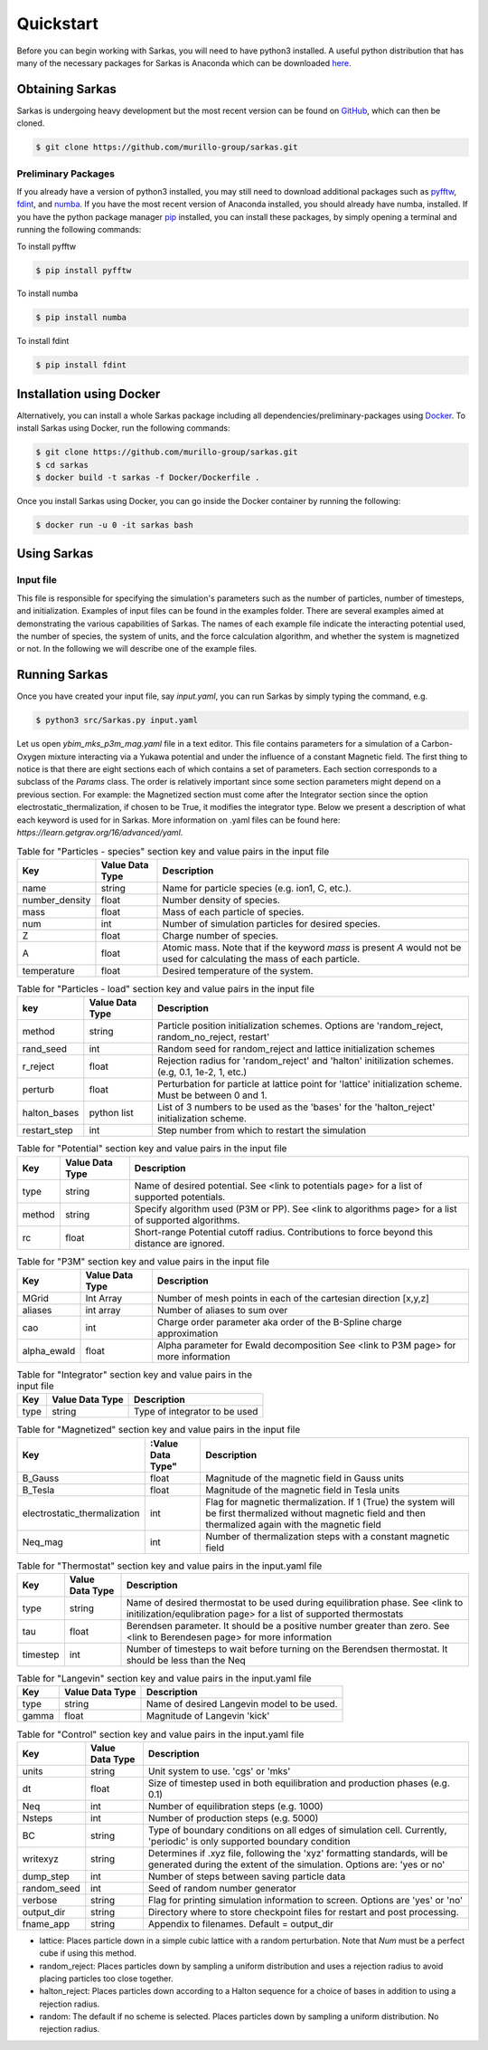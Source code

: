 Quickstart
==========
Before you can begin working with Sarkas, you will need to have python3 installed. A useful python 
distribution that has many of the necessary packages for Sarkas is Anaconda which can be downloaded here_.

.. _here: https://www.anaconda.com

Obtaining Sarkas
----------------
Sarkas is undergoing heavy development but the most recent version can be found on GitHub_, which 
can then be cloned.

.. code-block:: bash

   $ git clone https://github.com/murillo-group/sarkas.git

.. _GitHub: https://github.com/murillo-group/sarkas-repo


Preliminary Packages
~~~~~~~~~~~~~~~~~~~~
If you already have a version of python3 installed, you may still need to download additional packages
such as pyfftw_, fdint_, and numba_. If you have the most recent version of Anaconda installed, 
you should already have numba, installed. If you have the python package manager pip_ installed,
you can install these packages, by simply opening a terminal and running the following commands:

To install pyfftw

.. code-block:: bash

   $ pip install pyfftw

To install numba

.. code-block:: bash

   $ pip install numba

To install fdint

.. code-block:: bash

   $ pip install fdint

.. _pyfftw: https://pypi.org/project/pyFFTW/
.. _fdint: https://pypi.org/project/fdint/
.. _numba: https://numba.pydata.org
.. _pip: https://pip.pypa.io/en/stable/

Installation using Docker
-------------------------
Alternatively, you can install a whole Sarkas package including all dependencies/preliminary-packages using Docker_.
To install Sarkas using Docker, run the following commands: 

.. code-block:: bash

   $ git clone https://github.com/murillo-group/sarkas.git
   $ cd sarkas
   $ docker build -t sarkas -f Docker/Dockerfile .

Once you install Sarkas using Docker, you can go inside the Docker container by running the following: 

.. code-block:: bash

   $ docker run -u 0 -it sarkas bash

.. _Docker: https://www.docker.com/products/docker-desktop

Using Sarkas
------------

Input file
~~~~~~~~~~~
This file is responsible for specifying the simulation's parameters such as the number of particles, number of timesteps, and initialization. Examples of input files can be found in the examples folder. There are several examples aimed at demonstrating the various capabilities of Sarkas. The names of each example file indicate the interacting potential used, the number of species, the system of units, and the force calculation algorithm, and whether the system is magnetized or not. In the following we will describe one of the example files. 

Running Sarkas
--------------

Once you have created your input file, say `input.yaml`, you can run Sarkas by simply typing the command, e.g.

.. code-block:: bash
   
   $ python3 src/Sarkas.py input.yaml

Let us open `ybim_mks_p3m_mag.yaml` file in a text editor. This file contains parameters for a simulation of a Carbon-Oxygen mixture interacting via a Yukawa potential and under the influence of a constant Magnetic field. The first thing to notice is that there are eight sections each of which contains a set of parameters. Each section corresponds to a subclass of the `Params` class. The order is relatively important since some section parameters might depend on a previous section. For example: the Magnetized section must come after the Integrator section since the option electrostatic_thermalization, if chosen to be True, it modifies the integrator type. Below we present a description of what each keyword is used for in Sarkas. More information on .yaml files can be found here: `https://learn.getgrav.org/16/advanced/yaml`.

.. csv-table:: Table for "Particles - species" section key and value pairs in the input file
   :header: "Key", "Value Data Type", "Description"
   :widths: auto

   "name", "string", "Name for particle species (e.g. ion1, C, etc.)."
   "number_density", "float", "Number density of species."
   "mass", "float", "Mass of each particle of species."
   "num", "int", "Number of simulation particles for desired species."
   "Z", "float", "Charge number of species."
   "A", "float", "Atomic mass. Note that if the keyword `mass` is present `A` would not be used for calculating the mass of each particle."
   "temperature", "float", "Desired temperature of the system."

.. csv-table:: Table for "Particles - load" section key and value pairs in the input file
   :header: "key", "Value Data Type", "Description"
   :widths: auto

   "method", "string", "Particle position initialization schemes. Options are 'random_reject, random_no_reject, restart'"
   "rand_seed", "int", "Random seed for random_reject and lattice initialization schemes"
   "r_reject", "float", "Rejection radius for 'random_reject' and 'halton' initilization schemes. (e.g, 0.1, 1e-2, 1, etc.)"
   "perturb", "float", "Perturbation for particle at lattice point for 'lattice' initialization scheme. Must be between 0 and 1."
   "halton_bases", "python list", "List of 3 numbers to be used as the 'bases' for the 'halton_reject' initialization scheme."
   "restart_step", "int", "Step number from which to restart the simulation"
   
.. csv-table:: Table for "Potential" section key and value pairs in the input file
   :header: "Key", "Value Data Type", "Description"
   :widths: auto

   "type", "string", "Name of desired potential. See <link to potentials page> for a list of supported potentials."
   "method", "string", "Specify algorithm used (P3M or PP). See <link to algorithms page> for a list of supported algorithms."
   "rc", "float", "Short-range Potential cutoff radius. Contributions to force beyond this distance are ignored."

.. csv-table:: Table for "P3M" section key and value pairs in the input file
   :header: "Key", "Value Data Type", "Description"
   :widths: auto

   "MGrid", "Int Array", "Number of mesh points in each of the cartesian direction [x,y,z]"
   "aliases", "int array", "Number of aliases to sum over"
   "cao", "int", "Charge order parameter aka order of the B-Spline charge approximation"
   "alpha_ewald", "float", "Alpha parameter for Ewald decomposition See <link to P3M page> for more information"

.. csv-table:: Table for "Integrator" section key and value pairs in the input file
   :header: "Key", "Value Data Type", "Description"
   :widths: auto

   "type", "string", "Type of integrator to be used"

.. csv-table:: Table for "Magnetized" section key and value pairs in the input file
   :header: "Key", :Value Data Type", "Description"
   :widths: auto

   "B_Gauss", "float", "Magnitude of the magnetic field in Gauss units"
   "B_Tesla", "float", "Magnitude of the magnetic field in Tesla units"
   "electrostatic_thermalization", "int", "Flag for magnetic thermalization. If 1 (True) the system will be first thermalized without magnetic field and then thermalized again with the magnetic field"
   "Neq_mag", "int", "Number of thermalization steps with a constant magnetic field"

.. csv-table:: Table for "Thermostat" section key and value pairs in the input.yaml file
   :header: "Key", "Value Data Type", "Description"
   :widths: auto

   "type", "string", "Name of desired thermostat to be used during equilibration phase. See <link to initilization/equlibration page> for a list of supported thermostats"
   "tau", "float", "Berendsen parameter. It should be a positive number greater than zero. See <link to Berendesen page> for more information"
   "timestep", "int", "Number of timesteps to wait before turning on the Berendsen thermostat. It should be less than the Neq"

.. csv-table:: Table for "Langevin" section key and value pairs in the input.yaml file
   :header: "Key", "Value Data Type", "Description"
   :widths: auto

   "type", "string", "Name of desired Langevin model to be used."
   "gamma", "float", "Magnitude of Langevin 'kick'"

.. csv-table:: Table for "Control" section key and value pairs in the input.yaml file
   :header: "Key", "Value Data Type", "Description"
   :widths: auto

   "units", "string", "Unit system to use. 'cgs' or 'mks'"
   "dt", "float", "Size of timestep used in both equilibration and production phases (e.g. 0.1)"
   "Neq", "int", "Number of equilibration steps (e.g. 1000)"
   "Nsteps", "int", "Number of production steps (e.g. 5000)"
   "BC", "string", "Type of boundary conditions on all edges of simulation cell. Currently, 'periodic' is only supported boundary condition"
   "writexyz", "string", "Determines if .xyz file, following the 'xyz' formatting standards, will be generated during the extent of the simulation. Options are: 'yes or no'"
   "dump_step", "int", "Number of steps between saving particle data"
   "random_seed", "int", "Seed of random number generator"
   "verbose", "string", "Flag for printing simulation information to screen. Options are 'yes' or 'no'"
   "output_dir", "string", "Directory where to store checkpoint files for restart and post processing."
   "fname_app", "string", "Appendix to filenames. Default = output_dir"


* lattice: Places particle down in a simple cubic lattice with a random perturbation. Note that `Num` must be a perfect cube if using this method.
* random_reject: Places particles down by sampling a uniform distribution and uses a rejection radius to avoid placing particles too close together.
* halton_reject: Places particles down according to a Halton sequence for a choice of bases in addition to using a rejection radius.
* random: The default if no scheme is selected. Places particles down by sampling a uniform distribution. No rejection radius.




